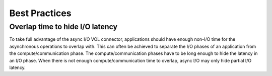 Best Practices
==============

Overlap time to hide I/O latency
--------------------------------
To take full advantage of the async I/O VOL connector, applications should have enough non-I/O time for the asynchronous operations to overlap with. This can often be achieved to separate the I/O phases of an application from the compute/communication phase. The compute/communication phases have to be long enough to hide the latency in an I/O phase. When there is not enough compute/communication time to overlap, async I/O may only hide partial I/O latency. 


